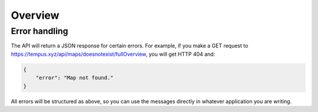 =========
Overview
=========

Error handling
==============

The API will return a JSON response for certain errors. For example, if you
make a GET request to https://tempus.xyz/api/maps/doesnotexist/fullOverview,
you will get HTTP 404 and:

.. sourcecode:: js

    {
        "error": "Map not found."
    }

All errors will be structured as above, so you can use the messages directly
in whatever application you are writing.
